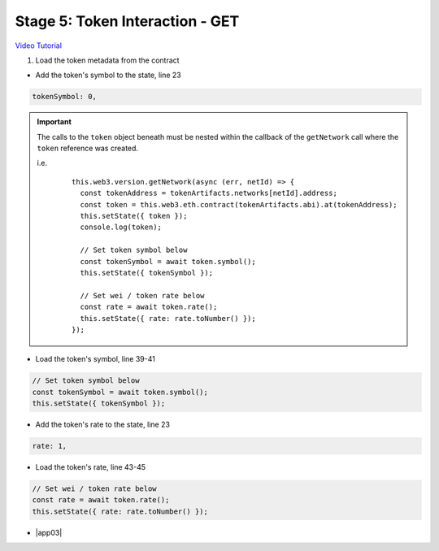 Stage 5: Token Interaction - GET
================================

`Video Tutorial <https://drive.google.com/open?id=11WaCAk_sc2S4W-az-zV-TD6Le3tGqx5q>`_

1. Load the token metadata from the contract

- Add the token's symbol to the state, line 23

.. code-block:: javascript

  tokenSymbol: 0,

.. important::

  The calls to the ``token`` object beneath must be nested within the callback of the ``getNetwork`` call where the ``token`` reference was created.

  i.e.

    ::

      this.web3.version.getNetwork(async (err, netId) => {
        const tokenAddress = tokenArtifacts.networks[netId].address;
        const token = this.web3.eth.contract(tokenArtifacts.abi).at(tokenAddress);
        this.setState({ token });
        console.log(token);

        // Set token symbol below
        const tokenSymbol = await token.symbol();
        this.setState({ tokenSymbol });

        // Set wei / token rate below
        const rate = await token.rate();
        this.setState({ rate: rate.toNumber() });
      }); 

- Load the token's symbol, line 39-41

.. code-block:: javascript

  // Set token symbol below
  const tokenSymbol = await token.symbol();
  this.setState({ tokenSymbol });

- Add the token's rate to the state, line 23

.. code-block:: javascript

  rate: 1,

- Load the token's rate, line 43-45

.. code-block:: javascript

  // Set wei / token rate below
  const rate = await token.rate();
  this.setState({ rate: rate.toNumber() });

- |app03|

  .. |app03| raw:: html

    <a href="https://github.com/Blockchain-Learning-Group/course-resources/blob/master/wallet-template/dev-stages/App.3.js" target="_blank">Complete App.js solution may be found here</a>
